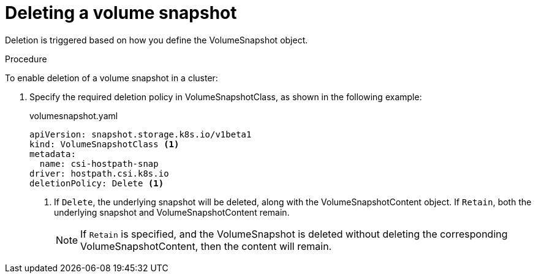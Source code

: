 // Module included in the following assemblies:
//
// * storage/persistent_storage/persistent-storage-csi-snapshots.adoc

[id="persistent-storage-csi-snapshots-delete_{context}"]
= Deleting a volume snapshot

Deletion is triggered based on how you define the VolumeSnapshot object.

.Procedure

To enable deletion of a volume snapshot in a cluster:

. Specify the required deletion policy in VolumeSnapshotClass, as shown in the following example:

+
.volumesnapshot.yaml
[source,yaml]
----
apiVersion: snapshot.storage.k8s.io/v1beta1
kind: VolumeSnapshotClass <1>
metadata:
  name: csi-hostpath-snap
driver: hostpath.csi.k8s.io
deletionPolicy: Delete <1>
----
<1> If `Delete`, the underlying snapshot will be deleted, along with the VolumeSnapshotContent object. If `Retain`, both the underlying snapshot and VolumeSnapshotContent remain.
+
[NOTE]
====
If `Retain` is specified, and the VolumeSnapshot is deleted without deleting the corresponding VolumeSnapshotContent, then the content will remain.
====
